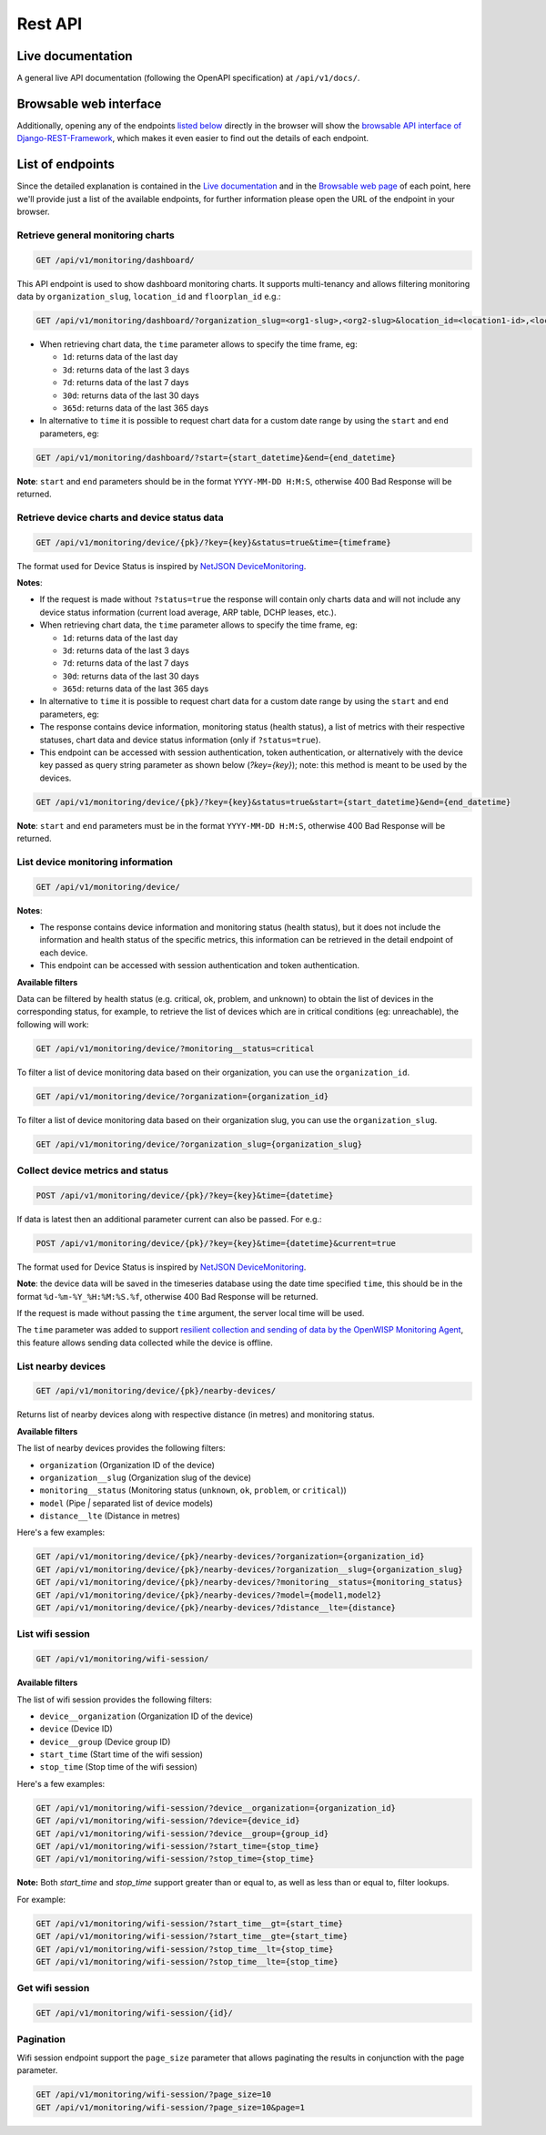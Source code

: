 Rest API
--------

Live documentation
~~~~~~~~~~~~~~~~~~

.. image:: https://github.com/openwisp/openwisp-monitoring/raw/docs/docs/api-doc.png

A general live API documentation (following the OpenAPI specification) at ``/api/v1/docs/``.

Browsable web interface
~~~~~~~~~~~~~~~~~~~~~~~

.. image:: https://github.com/openwisp/openwisp-monitoring/raw/docs/docs/api-ui-1.png
.. image:: https://github.com/openwisp/openwisp-monitoring/raw/docs/docs/api-ui-2.png

Additionally, opening any of the endpoints `listed below <#list-of-endpoints>`_
directly in the browser will show the `browsable API interface of Django-REST-Framework
<https://www.django-rest-framework.org/topics/browsable-api/>`_,
which makes it even easier to find out the details of each endpoint.

List of endpoints
~~~~~~~~~~~~~~~~~

Since the detailed explanation is contained in the `Live documentation <#live-documentation>`_
and in the `Browsable web page <#browsable-web-interface>`_ of each point,
here we'll provide just a list of the available endpoints,
for further information please open the URL of the endpoint in your browser.

Retrieve general monitoring charts
##################################

.. code-block:: text

    GET /api/v1/monitoring/dashboard/

This API endpoint is used to show dashboard monitoring charts. It supports
multi-tenancy and allows filtering monitoring data by ``organization_slug``,
``location_id`` and ``floorplan_id`` e.g.:

.. code-block:: text

    GET /api/v1/monitoring/dashboard/?organization_slug=<org1-slug>,<org2-slug>&location_id=<location1-id>,<location2-id>&floorplan_id=<floorplan1-id>,<floorplan2-id>

- When retrieving chart data, the ``time`` parameter allows to specify
  the time frame, eg:

  - ``1d``: returns data of the last day
  - ``3d``: returns data of the last 3 days
  - ``7d``: returns data of the last 7 days
  - ``30d``: returns data of the last 30 days
  - ``365d``: returns data of the last 365 days

- In alternative to ``time`` it is possible to request chart data for a custom
  date range by using the ``start`` and ``end`` parameters, eg:

.. code-block:: text

    GET /api/v1/monitoring/dashboard/?start={start_datetime}&end={end_datetime}

**Note**: ``start`` and  ``end`` parameters should be in the format
``YYYY-MM-DD H:M:S``, otherwise 400 Bad Response will be returned.

Retrieve device charts and device status data
#############################################

.. code-block:: text

    GET /api/v1/monitoring/device/{pk}/?key={key}&status=true&time={timeframe}

The format used for Device Status is inspired by
`NetJSON DeviceMonitoring <http://netjson.org/docs/what.html#devicemonitoring>`_.

**Notes**:

- If the request is made without ``?status=true`` the response will
  contain only charts data and will not include any device status information
  (current load average, ARP table, DCHP leases, etc.).

- When retrieving chart data, the ``time`` parameter allows to specify
  the time frame, eg:

  - ``1d``: returns data of the last day
  - ``3d``: returns data of the last 3 days
  - ``7d``: returns data of the last 7 days
  - ``30d``: returns data of the last 30 days
  - ``365d``: returns data of the last 365 days

- In alternative to ``time`` it is possible to request chart data for a custom
  date range by using the ``start`` and ``end`` parameters, eg:

- The response contains device information, monitoring status (health status),
  a list of metrics with their respective statuses, chart data and
  device status information (only if ``?status=true``).

- This endpoint can be accessed with session authentication, token authentication,
  or alternatively with the device key passed as query string parameter
  as shown below (`?key={key}`);
  note: this method is meant to be used by the devices.

.. code-block:: text

    GET /api/v1/monitoring/device/{pk}/?key={key}&status=true&start={start_datetime}&end={end_datetime}

**Note**: ``start`` and  ``end`` parameters must be in the format
``YYYY-MM-DD H:M:S``, otherwise 400 Bad Response will be returned.

List device monitoring information
##################################

.. code-block:: text

    GET /api/v1/monitoring/device/

**Notes**:

- The response contains device information and monitoring status (health status),
  but it does not include the information and
  health status of the specific metrics, this information
  can be retrieved in the detail endpoint of each device.

- This endpoint can be accessed with session authentication and token authentication.

**Available filters**

Data can be filtered by health status (e.g. critical, ok, problem, and unknown)
to obtain the list of devices in the corresponding status, for example,
to retrieve the list of devices which are in critical conditions
(eg: unreachable), the following will work:

.. code-block:: text

   GET /api/v1/monitoring/device/?monitoring__status=critical

To filter a list of device monitoring data based
on their organization, you can use the ``organization_id``.

.. code-block:: text

   GET /api/v1/monitoring/device/?organization={organization_id}

To filter a list of device monitoring data based
on their organization slug, you can use the ``organization_slug``.

.. code-block:: text

   GET /api/v1/monitoring/device/?organization_slug={organization_slug}

Collect device metrics and status
#################################

.. code-block:: text

    POST /api/v1/monitoring/device/{pk}/?key={key}&time={datetime}

If data is latest then an additional parameter current can also be passed. For e.g.:

.. code-block:: text

    POST /api/v1/monitoring/device/{pk}/?key={key}&time={datetime}&current=true

The format used for Device Status is inspired by
`NetJSON DeviceMonitoring <http://netjson.org/docs/what.html#devicemonitoring>`_.

**Note**: the device data will be saved in the timeseries database using
the date time specified ``time``, this should be in the format
``%d-%m-%Y_%H:%M:%S.%f``, otherwise 400 Bad Response will be returned.

If the request is made without passing the ``time`` argument,
the server local time will be used.

The ``time`` parameter was added to support `resilient collection
and sending of data by the OpenWISP Monitoring Agent
<https://github.com/openwisp/openwrt-openwisp-monitoring#collecting-vs-sending>`_,
this feature allows sending data collected while the device is offline.

List nearby devices
###################

.. code-block:: text

    GET /api/v1/monitoring/device/{pk}/nearby-devices/

Returns list of nearby devices along with respective distance (in metres) and
monitoring status.

**Available filters**

The list of nearby devices provides the following filters:

- ``organization`` (Organization ID of the device)
- ``organization__slug``  (Organization slug of the device)
- ``monitoring__status``  (Monitoring status (``unknown``, ``ok``, ``problem``, or ``critical``))
- ``model`` (Pipe `|` separated list of device models)
- ``distance__lte`` (Distance in metres)

Here's a few examples:

.. code-block:: text

   GET /api/v1/monitoring/device/{pk}/nearby-devices/?organization={organization_id}
   GET /api/v1/monitoring/device/{pk}/nearby-devices/?organization__slug={organization_slug}
   GET /api/v1/monitoring/device/{pk}/nearby-devices/?monitoring__status={monitoring_status}
   GET /api/v1/monitoring/device/{pk}/nearby-devices/?model={model1,model2}
   GET /api/v1/monitoring/device/{pk}/nearby-devices/?distance__lte={distance}

List wifi session
#################

.. code-block:: text

   GET /api/v1/monitoring/wifi-session/

**Available filters**

The list of wifi session provides the following filters:

- ``device__organization`` (Organization ID of the device)
- ``device``  (Device ID)
- ``device__group``  (Device group ID)
- ``start_time`` (Start time of the wifi session)
- ``stop_time`` (Stop time of the wifi session)

Here's a few examples:

.. code-block:: text

   GET /api/v1/monitoring/wifi-session/?device__organization={organization_id}
   GET /api/v1/monitoring/wifi-session/?device={device_id}
   GET /api/v1/monitoring/wifi-session/?device__group={group_id}
   GET /api/v1/monitoring/wifi-session/?start_time={stop_time}
   GET /api/v1/monitoring/wifi-session/?stop_time={stop_time}

**Note:** Both `start_time` and `stop_time` support
greater than or equal to, as well as less than or equal to, filter lookups.

For example:

.. code-block:: text

   GET /api/v1/monitoring/wifi-session/?start_time__gt={start_time}
   GET /api/v1/monitoring/wifi-session/?start_time__gte={start_time}
   GET /api/v1/monitoring/wifi-session/?stop_time__lt={stop_time}
   GET /api/v1/monitoring/wifi-session/?stop_time__lte={stop_time}

Get wifi session
################

.. code-block:: text

   GET /api/v1/monitoring/wifi-session/{id}/

Pagination
##########

Wifi session endpoint support the ``page_size`` parameter
that allows paginating the results in conjunction with the page parameter.

.. code-block:: text

   GET /api/v1/monitoring/wifi-session/?page_size=10
   GET /api/v1/monitoring/wifi-session/?page_size=10&page=1
